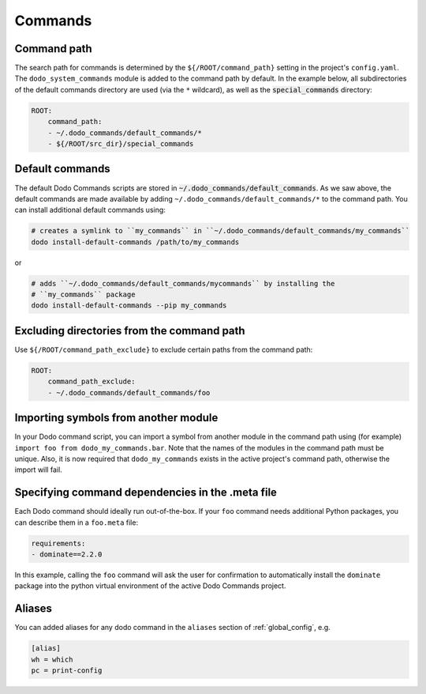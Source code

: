.. _commands:

********
Commands
********

Command path
============

The search path for commands is determined by the ``${/ROOT/command_path}`` setting in the project's ``config.yaml``. The ``dodo_system_commands`` module is added to the command path by default. In the example below, all subdirectories of the default commands directory are used (via the ``*`` wildcard), as well as the :code:`special_commands` directory:

.. code-block:: yaml

    ROOT:
        command_path:
        - ~/.dodo_commands/default_commands/*
        - ${/ROOT/src_dir}/special_commands

Default commands
================

The default Dodo Commands scripts are stored in :code:`~/.dodo_commands/default_commands`. As we saw above, the default commands are made available by adding ``~/.dodo_commands/default_commands/*`` to the command path. You can install additional default commands using:

.. code-block:: bash

    # creates a symlink to ``my_commands`` in ``~/.dodo_commands/default_commands/my_commands``
    dodo install-default-commands /path/to/my_commands

or

.. code-block:: bash

    # adds ``~/.dodo_commands/default_commands/mycommands`` by installing the
    # ``my_commands`` package
    dodo install-default-commands --pip my_commands


Excluding directories from the command path
===========================================

Use ``${/ROOT/command_path_exclude}`` to exclude certain paths from the command path:

.. code-block:: yaml

    ROOT:
        command_path_exclude:
        - ~/.dodo_commands/default_commands/foo


Importing symbols from another module
=====================================

In your Dodo command script, you can import a symbol from another module in the command path using (for example) ``import foo from dodo_my_commands.bar``. Note that the names of the modules in the command path must be unique. Also, it is now required that ``dodo_my_commands`` exists in the active project's command path, otherwise the import will fail.


Specifying command dependencies in the .meta file
=================================================

Each Dodo command should ideally run out-of-the-box. If your ``foo`` command needs additional Python packages, you can describe them in a ``foo.meta`` file:

.. code-block:: yaml

    requirements:
    - dominate==2.2.0

In this example, calling the ``foo`` command will ask the user for confirmation to automatically install the ``dominate`` package into the python virtual environment of the active Dodo Commands project.


Aliases
=======

You can added aliases for any dodo command in the ``aliases`` section of :ref:`global_config`, e.g.

.. code-block:: ini

    [alias]
    wh = which
    pc = print-config
